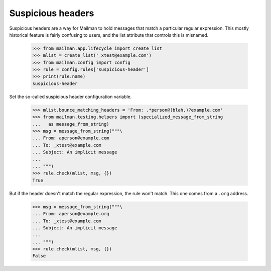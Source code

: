 ==================
Suspicious headers
==================

Suspicious headers are a way for Mailman to hold messages that match a
particular regular expression.  This mostly historical feature is fairly
confusing to users, and the list attribute that controls this is misnamed.

    >>> from mailman.app.lifecycle import create_list
    >>> mlist = create_list('_xtest@example.com')
    >>> from mailman.config import config    
    >>> rule = config.rules['suspicious-header']
    >>> print(rule.name)
    suspicious-header

Set the so-called suspicious header configuration variable.

    >>> mlist.bounce_matching_headers = 'From: .*person@(blah.)?example.com'
    >>> from mailman.testing.helpers import (specialized_message_from_string
    ...   as message_from_string)    
    >>> msg = message_from_string("""\
    ... From: aperson@example.com
    ... To: _xtest@example.com
    ... Subject: An implicit message
    ... 
    ... """)
    >>> rule.check(mlist, msg, {})
    True

But if the header doesn't match the regular expression, the rule won't match.
This one comes from a ``.org`` address.

    >>> msg = message_from_string("""\
    ... From: aperson@example.org
    ... To: _xtest@example.com
    ... Subject: An implicit message
    ... 
    ... """)
    >>> rule.check(mlist, msg, {})
    False
